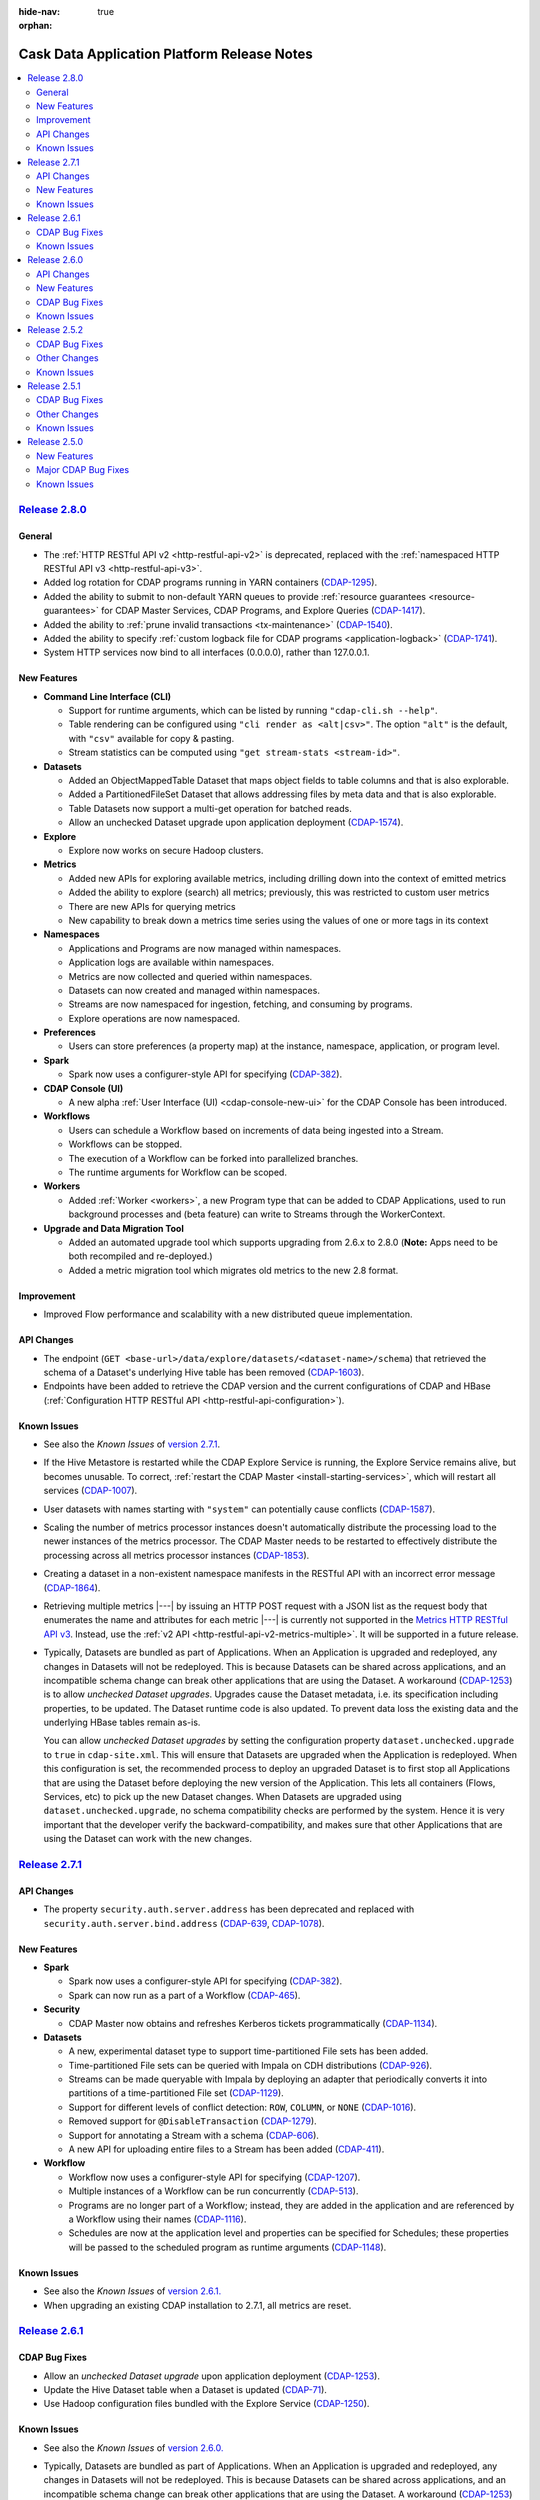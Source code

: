.. meta::
    :author: Cask Data, Inc 
    :description: Release notes for the Cask Data Application Platform
    :copyright: Copyright © 2014-2015 Cask Data, Inc.

:hide-nav: true
:orphan:

.. _overview_release-notes:

.. index::
   single: Release Notes

.. _release-notes:

============================================
Cask Data Application Platform Release Notes
============================================

.. contents::
   :local:
   :class: faq
   :backlinks: none
   :depth: 2


`Release 2.8.0 <http://docs.cask.co/cdap/2.8.0/index.html>`__
=============================================================

General
-------

- The :ref:`HTTP RESTful API v2 <http-restful-api-v2>` is deprecated, replaced with the
  :ref:`namespaced HTTP RESTful API v3 <http-restful-api-v3>`.

- Added log rotation for CDAP programs running in YARN containers
  (`CDAP-1295 <https://issues.cask.co/browse/CDAP-1295>`__).

- Added the ability to submit to non-default YARN queues to provide 
  :ref:`resource guarantees <resource-guarantees>`
  for CDAP Master Services, CDAP Programs, and Explore Queries
  (`CDAP-1417 <https://issues.cask.co/browse/CDAP-1417>`__).

- Added the ability to :ref:`prune invalid transactions <tx-maintenance>`
  (`CDAP-1540 <https://issues.cask.co/browse/CDAP-1540>`__).

- Added the ability to specify 
  :ref:`custom logback file for CDAP programs <application-logback>`
  (`CDAP-1741 <https://issues.cask.co/browse/CDAP-1741>`__).

- System HTTP services now bind to all interfaces (0.0.0.0), rather than 127.0.0.1.

New Features
------------

- **Command Line Interface (CLI)**

  - Support for runtime arguments, which can be listed by running ``"cdap-cli.sh --help"``.
  - Table rendering can be configured using ``"cli render as <alt|csv>"``. 
    The option ``"alt"`` is the default, with ``"csv"`` available for copy & pasting.
  - Stream statistics can be computed using ``"get stream-stats <stream-id>"``.
  
- **Datasets**

  - Added an ObjectMappedTable Dataset that maps object fields to table columns and that is also explorable.
  - Added a PartitionedFileSet Dataset that allows addressing files by meta data and that is also explorable.  
  - Table Datasets now support a multi-get operation for batched reads.
  - Allow an unchecked Dataset upgrade upon application deployment
    (`CDAP-1574 <https://issues.cask.co/browse/CDAP-1574>`__).

- **Explore**

  - Explore now works on secure Hadoop clusters.
  
- **Metrics**

  - Added new APIs for exploring available metrics, including drilling down into the context of emitted metrics
  - Added the ability to explore (search) all metrics; previously, this was restricted to custom user metrics
  - There are new APIs for querying metrics
  - New capability to break down a metrics time series using the values of one or more tags in its context
  
- **Namespaces**

  - Applications and Programs are now managed within namespaces.
  - Application logs are available within namespaces.
  - Metrics are now collected and queried within namespaces.
  - Datasets can now created and managed within namespaces.
  - Streams are now namespaced for ingestion, fetching, and consuming by programs.
  - Explore operations are now namespaced.
  
- **Preferences**

  - Users can store preferences (a property map) at the instance, namespace, application, 
    or program level.
  
- **Spark**

  - Spark now uses a configurer-style API for specifying
    (`CDAP-382 <https://issues.cask.co/browse/CDAP-1134>`__).
  
- **CDAP Console (UI)**

  - A new alpha :ref:`User Interface (UI) <cdap-console-new-ui>` for the CDAP Console has
    been introduced.
  
- **Workflows**

  - Users can schedule a Workflow based on increments of data being ingested into a Stream.
  - Workflows can be stopped.
  - The execution of a Workflow can be forked into parallelized branches.
  - The runtime arguments for Workflow can be scoped.
  
- **Workers**

  - Added :ref:`Worker <workers>`, a new Program type that can be added to CDAP Applications, 
    used to run background processes and (beta feature) can write to Streams through the
    WorkerContext.
    
- **Upgrade and Data Migration Tool**

  - Added an automated upgrade tool which supports upgrading from 2.6.x to 2.8.0
    (**Note:** Apps need to be both recompiled and re-deployed.)
  - Added a metric migration tool which migrates old metrics to the new 2.8 format.


Improvement
-----------

- Improved Flow performance and scalability with a new distributed queue implementation.


API Changes
-----------

- The endpoint (``GET <base-url>/data/explore/datasets/<dataset-name>/schema``) that
  retrieved the schema of a Dataset's underlying Hive table has been removed
  (`CDAP-1603 <https://issues.cask.co/browse/CDAP-1603>`__).
- Endpoints have been added to retrieve the CDAP version and the current configurations of
  CDAP and HBase (:ref:`Configuration HTTP RESTful API <http-restful-api-configuration>`).


.. _known-issues-280:

Known Issues
------------

- See also the *Known Issues* of `version 2.7.1 <#known-issues-271>`_\ .
- If the Hive Metastore is restarted while the CDAP Explore Service is running, the 
  Explore Service remains alive, but becomes unusable. To correct, :ref:`restart the CDAP Master
  <install-starting-services>`, which will restart all services 
  (`CDAP-1007 <https://issues.cask.co/browse/CDAP-1007>`__).
- User datasets with names starting with ``"system"`` can potentially cause conflicts
  (`CDAP-1587 <https://issues.cask.co/browse/CDAP-1587>`__).
- Scaling the number of metrics processor instances doesn't automatically distribute the
  processing load to the newer instances of the metrics processor. The CDAP Master needs to be
  restarted to effectively distribute the processing across all metrics processor instances
  (`CDAP-1853 <https://issues.cask.co/browse/CDAP-1853>`__).
- Creating a dataset in a non-existent namespace manifests in the RESTful API with an
  incorrect error message (`CDAP-1864 <https://issues.cask.co/browse/CDAP-1864>`__).
- Retrieving multiple metrics |---| by issuing an HTTP POST request with a JSON list as
  the request body that enumerates the name and attributes for each metric |---| is currently not
  supported in the `Metrics HTTP RESTful API v3 <http-restful-api-v3-metrics-multiple>`_.
  Instead, use the :ref:`v2 API <http-restful-api-v2-metrics-multiple>`. It will be
  supported in a future release.
- Typically, Datasets are bundled as part of Applications. When an Application is upgraded and redeployed,
  any changes in Datasets will not be redeployed. This is because Datasets can be shared across applications,
  and an incompatible schema change can break other applications that are using the Dataset.
  A workaround (`CDAP-1253 <https://issues.cask.co/browse/CDAP-1253>`__) is to allow *unchecked Dataset upgrades*.
  Upgrades cause the Dataset metadata, i.e. its specification including properties, to be updated. The Dataset
  runtime code is also updated. To prevent data loss the existing data and the underlying HBase tables remain as-is.

  You can allow *unchecked Dataset upgrades* by setting the configuration property ``dataset.unchecked.upgrade``
  to ``true`` in ``cdap-site.xml``. This will ensure that Datasets are upgraded when the Application is redeployed.
  When this configuration is set, the recommended process to deploy an upgraded Dataset is to first stop
  all Applications that are using the Dataset before deploying the new version of the Application.
  This lets all containers (Flows, Services, etc) to pick up the new Dataset changes.
  When Datasets are upgraded using ``dataset.unchecked.upgrade``, no schema compatibility checks are performed by the
  system. Hence it is very important that the developer verify the backward-compatibility, and makes sure that
  other Applications that are using the Dataset can work with the new changes.


`Release 2.7.1 <http://docs.cask.co/cdap/2.7.1/index.html>`__
=============================================================

API Changes
-----------
-  The property ``security.auth.server.address`` has been deprecated and replaced with
   ``security.auth.server.bind.address`` (`CDAP-639 <https://issues.cask.co/browse/CDAP-639>`__,
   `CDAP-1078 <https://issues.cask.co/browse/CDAP-1078>`__).

New Features
------------

- **Spark**

  - Spark now uses a configurer-style API for specifying (`CDAP-382 <https://issues.cask.co/browse/CDAP-382>`__).
  - Spark can now run as a part of a Workflow (`CDAP-465 <https://issues.cask.co/browse/CDAP-465>`__).

- **Security**

  - CDAP Master now obtains and refreshes Kerberos tickets programmatically (`CDAP-1134 <https://issues.cask.co/browse/CDAP-1134>`__).

- **Datasets**

  - A new, experimental dataset type to support time-partitioned File sets has been added.
  - Time-partitioned File sets can be queried with Impala on CDH distributions (`CDAP-926 <https://issues.cask.co/browse/CDAP-926>`__).
  - Streams can be made queryable with Impala by deploying an adapter that periodically
    converts it into partitions of a time-partitioned File set (`CDAP-1129 <https://issues.cask.co/browse/CDAP-1129>`__).
  - Support for different levels of conflict detection: ``ROW``, ``COLUMN``, or ``NONE`` (`CDAP-1016 <https://issues.cask.co/browse/CDAP-1016>`__).
  - Removed support for ``@DisableTransaction`` (`CDAP-1279 <https://issues.cask.co/browse/CDAP-1279>`__).
  - Support for annotating a Stream with a schema (`CDAP-606 <https://issues.cask.co/browse/CDAP-606>`__).
  - A new API for uploading entire files to a Stream has been added (`CDAP-411 <https://issues.cask.co/browse/CDAP-411>`__).

- **Workflow**

  - Workflow now uses a configurer-style API for specifying (`CDAP-1207 <https://issues.cask.co/browse/CDAP-1207>`__).
  - Multiple instances of a Workflow can be run concurrently (`CDAP-513 <https://issues.cask.co/browse/CDAP-513>`__).
  - Programs are no longer part of a Workflow; instead, they are added in the application
    and are referenced by a Workflow using their names (`CDAP-1116 <https://issues.cask.co/browse/CDAP-1116>`__).
  - Schedules are now at the application level and properties can be specified for
    Schedules; these properties will be passed to the scheduled program as runtime
    arguments (`CDAP-1148 <https://issues.cask.co/browse/CDAP-1148>`__).

.. _known-issues-271:

Known Issues
------------
- See also the *Known Issues* of `version 2.6.1. <#known-issues-261>`_
- When upgrading an existing CDAP installation to 2.7.1, all metrics are reset.


`Release 2.6.1 <http://docs.cask.co/cdap/2.6.1/index.html>`__
=============================================================

CDAP Bug Fixes
--------------
- Allow an *unchecked Dataset upgrade* upon application deployment
  (`CDAP-1253 <https://issues.cask.co/browse/CDAP-1253>`__).
- Update the Hive Dataset table when a Dataset is updated
  (`CDAP-71 <https://issues.cask.co/browse/CDAP-71>`__).
- Use Hadoop configuration files bundled with the Explore Service
  (`CDAP-1250 <https://issues.cask.co/browse/CDAP-1250>`__).

.. _known-issues-261:

Known Issues
------------
- See also the *Known Issues* of `version 2.6.0. <#known-issues-260>`_

- Typically, Datasets are bundled as part of Applications. When an Application is upgraded and redeployed,
  any changes in Datasets will not be redeployed. This is because Datasets can be shared across applications,
  and an incompatible schema change can break other applications that are using the Dataset.
  A workaround (`CDAP-1253 <https://issues.cask.co/browse/CDAP-1253>`__) is to allow *unchecked Dataset upgrades*.
  Upgrades cause the Dataset metadata, i.e. its specification including properties, to be updated. The Dataset
  runtime code is also updated. To prevent data loss the existing data and the underlying HBase tables remain as-is.

  You can allow *unchecked Dataset upgrades* by setting the configuration property ``dataset.unchecked.upgrade``
  to ``true`` in ``cdap-site.xml``. This will ensure that Datasets are upgraded when the Application is redeployed.
  When this configuration is set, the recommended process to deploy an upgraded Dataset is to first stop
  all Applications that are using the Dataset before deploying the new version of the Application.
  This lets all containers (Flows, Services, etc) to pick up the new Dataset changes.
  When Datasets are upgraded using ``dataset.unchecked.upgrade``, no schema compatibility checks are performed by the
  system. Hence it is very important that the developer verify the backward-compatibility, and makes sure that
  other Applications that are using the Dataset can work with the new changes.


`Release 2.6.0 <http://docs.cask.co/cdap/2.6.0/index.html>`__
=============================================================

API Changes
-----------
-  API for specifying Services and MapReduce programs has been changed to use a "configurer" 
   style; this will require modification of user classes implementing either MapReduce
   or Service as the interfaces have changed (`CDAP-335
   <https://issues.cask.co/browse/CDAP-335>`__).


New Features
------------

- **General**

  - Health checks are now available for CDAP system services
    (`CDAP-663 <https://issues.cask.co/browse/CDAP-663>`__).

- **Applications**

  -  Jar deployment now uses a chunked request and writes to a local temp file
     (`CDAP-91 <https://issues.cask.co/browse/CDAP-91>`__).

- **MapReduce**

  -  MapReduce programs can now read binary stream data
     (`CDAP-331 <https://issues.cask.co/browse/CDAP-331>`__).

- **Datasets**

  - Added :ref:`FileSet <datasets-fileset>`, a new core dataset type for working with sets of files
    (`CDAP-1 <https://issues.cask.co/browse/CDAP-1>`__).

- **Spark**

  - Spark programs now emit system and custom user metrics
    (`CDAP-346 <https://issues.cask.co/browse/CDAP-346>`__).
  - Services can be called from Spark programs and its worker nodes
    (`CDAP-348 <https://issues.cask.co/browse/CDAP-348>`__).
  - Spark programs can now read from Streams
    (`CDAP-403 <https://issues.cask.co/browse/CDAP-403>`__).
  - Added Spark support to the CDAP CLI (Command-line Interface)
    (`CDAP-425 <https://issues.cask.co/browse/CDAP-425>`__).
  - Improved speed of Spark unit tests
    (`CDAP-600 <https://issues.cask.co/browse/CDAP-600>`__).
  - Spark Programs now display system metrics in the CDAP Console
    (`CDAP-652 <https://issues.cask.co/browse/CDAP-652>`__).

- **Procedures**

  - Procedures have been deprecated in favor of Services
    (`CDAP-413 <https://issues.cask.co/browse/CDAP-413>`__).

- **Services**

  - Added an HTTP endpoint that returns the endpoints a particular Service exposes
    (`CDAP-412 <https://issues.cask.co/browse/CDAP-412>`__).
  - Added an HTTP endpoint that lists all Services
    (`CDAP-469 <https://issues.cask.co/browse/CDAP-469>`__).
  - Default metrics for Services have been added to the CDAP Console
    (`CDAP-512 <https://issues.cask.co/browse/CDAP-512>`__).
  - The annotations ``@QueryParam`` and ``@DefaultValue`` are now supported in custom Service handlers
    (`CDAP-664 <https://issues.cask.co/browse/CDAP-664>`__).

- **Metrics**

  - System and User Metrics now support gauge metrics
    (`CDAP-484 <https://issues.cask.co/browse/CDAP-484>`__).
  - Metrics can be queried using a Program’s run-ID
    (`CDAP-620 <https://issues.cask.co/browse/CDAP-620>`__).

- **Documentation**

  - A :ref:`Quick Start Guide <installation-quick-start>` has been added to the 
    :ref:`CDAP Administration Manual <admin-index>` 
    (`CDAP-695 <https://issues.cask.co/browse/CDAP-695>`__).

CDAP Bug Fixes
--------------

- Fixed a problem with readless increments not being used when they were enabled in a Dataset
  (`CDAP-383 <https://issues.cask.co/browse/CDAP-383>`__).
- Fixed a problem with applications, whose Spark or Scala user classes were not extended
  from either ``JavaSparkProgram`` or ``ScalaSparkProgram``, failing with a class loading error
  (`CDAP-599 <https://issues.cask.co/browse/CDAP-599>`__).
- Fixed a problem with the :ref:`CDAP upgrade tool <install-upgrade>` not preserving—for 
  tables with readless increments enabled—the coprocessor configuration during an upgrade
  (`CDAP-1044 <https://issues.cask.co/browse/CDAP-1044>`__).
- Fixed a problem with the readless increment implementation dropping increment cells when 
  a region flush or compaction occurred (`CDAP-1062 <https://issues.cask.co/browse/CDAP-1062>`__).

.. _known-issues-260:

Known Issues
------------

- When running secure Hadoop clusters, metrics and debug logs from MapReduce programs are
  not available (`CDAP-64 <https://issues.cask.co/browse/CDAP-64>`__ and `CDAP-797
  <https://issues.cask.co/browse/CDAP-797>`__).
- When upgrading a cluster from an earlier version of CDAP, warning messages may appear in
  the master log indicating that in-transit (emitted, but not yet processed) metrics
  system messages could not be decoded (*Failed to decode message to MetricsRecord*). This
  is because of a change in the format of emitted metrics, and can result in a small
  amount of metrics data points being lost (`CDAP-745
  <https://issues.cask.co/browse/CDAP-745>`__).
- Writing to datasets through Hive is not supported in CDH4.x
  (`CDAP-988 <https://issues.cask.co/browse/CDAP-988>`__).
- A race condition resulting in a deadlock can occur when a TwillRunnable container
  shutdowns while it still has Zookeeper events to process. This occasionally surfaces when
  running with OpenJDK or JDK7, though not with Oracle JDK6. It is caused by a change in the
  ``ThreadPoolExecutor`` implementation between Oracle JDK6 and OpenJDK/JDK7. Until Twill is
  updated in a future version of CDAP, a work-around is to kill the errant process. The Yarn
  command to list all running applications and their ``app-id``\s is::
  
    yarn application -list -appStates RUNNING

  The command to kill a process is::
  
    yarn application -kill <app-id>
    
  All versions of CDAP running Twill version 0.4.0 with this configuration can exhibit this
  problem (`TWILL-110 <https://issues.apache.org/jira/browse/TWILL-110>`__).


`Release 2.5.2 <http://docs.cask.co/cdap/2.5.2/index.html>`__
=============================================================

CDAP Bug Fixes
--------------

- Fixed a problem with a Coopr-provisioned secure cluster failing to start due to a classpath
  issue (`CDAP-478 <https://issues.cask.co/browse/CDAP-478>`__).
- Fixed a problem with the WISE app zip distribution not packaged correctly; a new version
  (0.2.1) has been released (`CDAP-533 <https://issues.cask.co/browse/CDAP-533>`__).
- Fixed a problem with the examples and tests incorrectly using the ByteBuffer.array
  method when reading a Stream event (`CDAP-549 <https://issues.cask.co/browse/CDAP-549>`__).
- Fixed a problem with the Authentication Server so that it can now communicate with an LDAP
  instance over SSL (`CDAP-556 <https://issues.cask.co/browse/CDAP-556>`__).
- Fixed a problem with the program class loader to allow applications to use a different
  version of a library than the one that the CDAP platform uses; for example, a different
  Kafka library (`CDAP-559 <https://issues.cask.co/browse/CDAP-559>`__).
- Fixed a problem with CDAP master not obtaining new delegation tokens after running for 
  ``hbase.auth.key.update.interval`` milliseconds (`CDAP-562 <https://issues.cask.co/browse/CDAP-562>`__).
- Fixed a problem with the transaction not being rolled back when a user service handler throws an exception 
  (`CDAP-607 <https://issues.cask.co/browse/CDAP-607>`__).

Other Changes
-------------

- Improved the CDAP documentation:

  - Re-organized the documentation into three manuals—Developers' Manual, Administration
    Manual, Reference Manual—and a set of examples, how-to guides and tutorials;
  - Documents are now in smaller chapters, with numerous updates and revisions;
  - Added a link for downloading an archive of the documentation for offline use;
  - Added links to examples relevant to a particular component;
  - Added suggested deployment architectures for Distributed CDAP installations;
  - Added a glossary;
  - Added navigation aids at the bottom of each page; and
  - Tested and updated the Standalone CDAP examples and their documentation.

Known Issues
------------
- Currently, applications that include Spark or Scala classes in user classes not extended
  from either ``JavaSparkProgram`` or ``ScalaSparkProgram`` (depending upon the language)
  fail with a class loading error. Spark or Scala classes should not be used outside of the
  Spark program. (`CDAP-599 <https://issues.cask.co/browse/CDAP-599>`__)
- See also the *Known Issues* of `version 2.5.0. <#known-issues-250>`_
- See also the *TWILL-110 Known Issue* of `version 2.6.0. <#known-issues-260>`_

`Release 2.5.1 <http://docs.cask.co/cdap/2.5.1/index.html>`__
=============================================================

CDAP Bug Fixes
--------------

- Improved the documentation of the CDAP Authentication and Stream Clients, both Java and Python APIs.
- Fixed problems with the CDAP Command Line Interface (CLI):

  - Did not work in non-interactive mode;
  - Printed excessive debug log messages;
  - Relative paths did not work as expected; and 
  - Failed to execute SQL queries.
  
- Removed dependencies on SNAPSHOT artifacts for *netty-http* and *auth-clients*. 
- Corrected an error in the message printed by the startup script ``cdap.sh``.
- Resolved a problem with the reading of the properties file by the CDAP Flume Client of CDAP Ingest library
  without first checking if authentication was enabled.

Other Changes
-------------

- The scripts ``send-query.sh``, ``access-token.sh`` and ``access-token.bat`` has been replaced by the 
  :ref:`CDAP Command Line Interface, <cli>` ``cdap-cli.sh``.
- The CDAP Command Line Interface now uses and saves access tokens when connecting to a secure CDAP instance.
- The CDAP Java Stream Client now allows empty String events to be sent.
- The CDAP Python Authentication Client's ``configure()`` method now takes a dictionary rather than a filepath.

Known Issues
------------
- See *Known Issues* of `the previous version. <#known-issues-250>`_
- See also the *TWILL-110 Known Issue* of `version 2.6.0. <#known-issues-260>`_


`Release 2.5.0 <http://docs.cask.co/cdap/2.5.0/index.html>`__
=============================================================

New Features
------------

Ad-hoc querying
.................
- Capability to write to Datasets using SQL
- Added a CDAP JDBC driver allowing connections from Java applications and third-party business intelligence tools
- Ability to perform ad-hoc queries from the CDAP Console:

  - Execute a SQL query from the Console
  - View list of active, completed queries
  - Download query results

Datasets
.................
- Datasets can be tested with TestBase outside of the context of an Application
- CDAP now checks Datasets for compatibility in a verification stage
- The Transaction engine uses server-side filtering for efficient transactional reads
- Dataset specifications can now be dynamically reconfigured through the use of RESTful endpoints
- The Bundle jar format is now used for Dataset libs
- Increments on Datasets are now read-less

Services
.................
- Added simplified APIs for using Services from other programs such as MapReduce, Flows and Procedures
- Added an API for creating Services and handlers that can use Datasets transactionally
- Added a RESTful API to make requests to a Service via the Router

Security
.................
- Added authorization logging
- Added Kerberos authentication to Zookeeper secret keys
- Added support for SSL

Spark Integration
.................
- Supports running Spark programs as a part of CDAP applications in Standalone mode
- Supports running Spark programs written with Spark versions 1.0.1 or 1.1.0 
- Supports Spark's *MLib* and *GraphX* modules
- Includes three examples demonstrating CDAP Spark programs
- Adds display of Spark program logs and history in the CDAP Console

Streams
.................
- Added a collection of applications, tools and APIs specifically for the ETL (Extract, Transform and Loading) of data
- Added support for asynchronously writing to Streams

Clients
.................
- Added a Command Line Interface
- Added a Java Client Interface


Major CDAP Bug Fixes
--------------------
- Fixed a problem with a HADOOP_HOME exception stacktrace when unit-testing an Application
- Fixed an issue with Hive creating directories in /tmp in the Standalone and unit-test frameworks
- Fixed a problem with type inconsistency of Service API calls, where numbers were showing up as strings
- Fixed an issue with the premature expiration of long-term Authentication Tokens
- Fixed an issue with the Dataset size metric showing data operations size instead of resource usage


.. _known-issues-250:

Known Issues
------------
- Metrics for MapReduce programs aren't populated on secure Hadoop clusters
- The metric for the number of cores shown in the Resources view of the CDAP Console will be zero
  unless YARN has been configured to enable virtual cores
- See also the *TWILL-110 Known Issue* of `version 2.6.0. <#known-issues-260>`_

